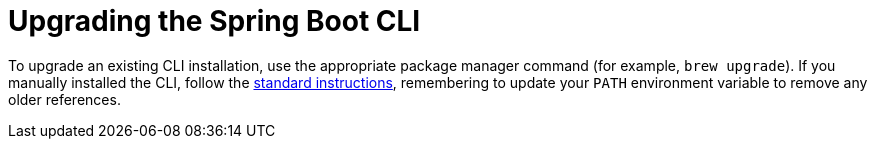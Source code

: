 [[cli]]
= Upgrading the Spring Boot CLI
:page-section-summary-toc: 1

To upgrade an existing CLI installation, use the appropriate package manager command (for example, `brew upgrade`).
If you manually installed the CLI, follow the xref:getting-started/installing.adoc#installing.cli.manual-installation[standard instructions], remembering to update your `PATH` environment variable to remove any older references.
